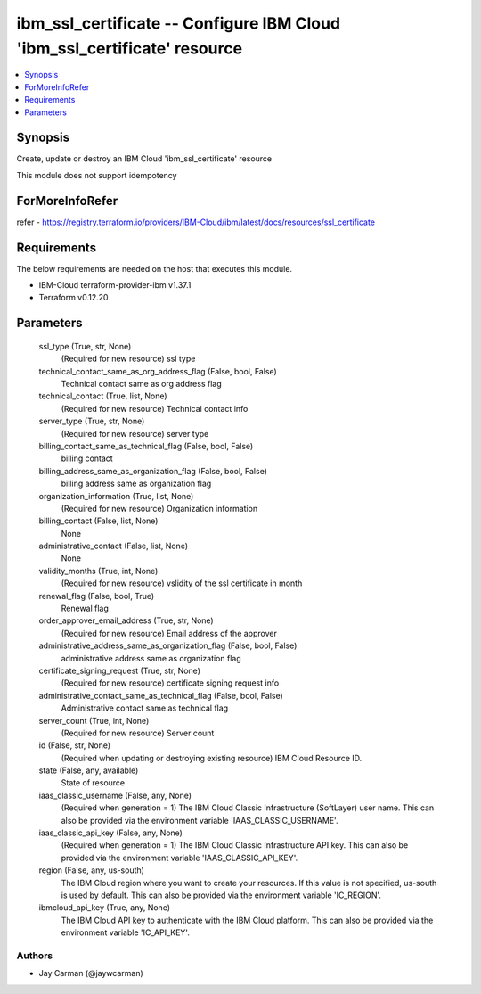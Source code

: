 
ibm_ssl_certificate -- Configure IBM Cloud 'ibm_ssl_certificate' resource
=========================================================================

.. contents::
   :local:
   :depth: 1


Synopsis
--------

Create, update or destroy an IBM Cloud 'ibm_ssl_certificate' resource

This module does not support idempotency


ForMoreInfoRefer
----------------
refer - https://registry.terraform.io/providers/IBM-Cloud/ibm/latest/docs/resources/ssl_certificate

Requirements
------------
The below requirements are needed on the host that executes this module.

- IBM-Cloud terraform-provider-ibm v1.37.1
- Terraform v0.12.20



Parameters
----------

  ssl_type (True, str, None)
    (Required for new resource) ssl type


  technical_contact_same_as_org_address_flag (False, bool, False)
    Technical contact same as org address flag


  technical_contact (True, list, None)
    (Required for new resource) Technical contact info


  server_type (True, str, None)
    (Required for new resource) server type


  billing_contact_same_as_technical_flag (False, bool, False)
    billing contact


  billing_address_same_as_organization_flag (False, bool, False)
    billing address same as organization flag


  organization_information (True, list, None)
    (Required for new resource) Organization information


  billing_contact (False, list, None)
    None


  administrative_contact (False, list, None)
    None


  validity_months (True, int, None)
    (Required for new resource) vslidity of the ssl certificate in month


  renewal_flag (False, bool, True)
    Renewal flag


  order_approver_email_address (True, str, None)
    (Required for new resource) Email address of the approver


  administrative_address_same_as_organization_flag (False, bool, False)
    administrative address same as organization flag


  certificate_signing_request (True, str, None)
    (Required for new resource) certificate signing request info


  administrative_contact_same_as_technical_flag (False, bool, False)
    Administrative contact same as technical flag


  server_count (True, int, None)
    (Required for new resource) Server count


  id (False, str, None)
    (Required when updating or destroying existing resource) IBM Cloud Resource ID.


  state (False, any, available)
    State of resource


  iaas_classic_username (False, any, None)
    (Required when generation = 1) The IBM Cloud Classic Infrastructure (SoftLayer) user name. This can also be provided via the environment variable 'IAAS_CLASSIC_USERNAME'.


  iaas_classic_api_key (False, any, None)
    (Required when generation = 1) The IBM Cloud Classic Infrastructure API key. This can also be provided via the environment variable 'IAAS_CLASSIC_API_KEY'.


  region (False, any, us-south)
    The IBM Cloud region where you want to create your resources. If this value is not specified, us-south is used by default. This can also be provided via the environment variable 'IC_REGION'.


  ibmcloud_api_key (True, any, None)
    The IBM Cloud API key to authenticate with the IBM Cloud platform. This can also be provided via the environment variable 'IC_API_KEY'.













Authors
~~~~~~~

- Jay Carman (@jaywcarman)

